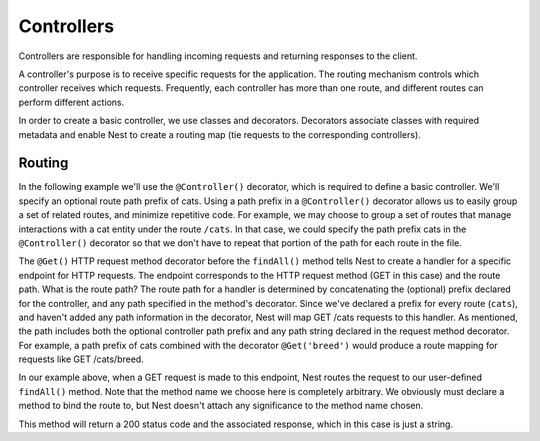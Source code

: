 Controllers
============

Controllers are responsible for handling incoming requests and returning responses to the client.

.. image:: /_static/img/Controllers_1.png

A controller's purpose is to receive specific requests for the application. The routing mechanism controls which controller receives which requests. Frequently, each controller has more than one route, and different routes can perform different actions.

In order to create a basic controller, we use classes and decorators. Decorators associate classes with required metadata and enable Nest to create a routing map (tie requests to the corresponding controllers).


Routing
--------

In the following example we'll use the ``@Controller()`` decorator, which is required to define a basic controller. We'll specify an optional route path prefix of cats. Using a path prefix in a ``@Controller()`` decorator allows us to easily group a set of related routes, and minimize repetitive code. For example, we may choose to group a set of routes that manage interactions with a cat entity under the route ``/cats``. In that case, we could specify the path prefix cats in the ``@Controller()`` decorator so that we don't have to repeat that portion of the path for each route in the file.

.. code-block:: python
    :linenos:

    from bottlenest.common import Controller, Get

    @Controller('cats')
    class CatsController:
      @Get()
      def findAll():
        return 'This action returns all cats'


The ``@Get()`` HTTP request method decorator before the ``findAll()`` method tells Nest to create a handler for a specific endpoint for HTTP requests. The endpoint corresponds to the HTTP request method (GET in this case) and the route path. What is the route path? The route path for a handler is determined by concatenating the (optional) prefix declared for the controller, and any path specified in the method's decorator. Since we've declared a prefix for every route (``cats``), and haven't added any path information in the decorator, Nest will map GET /cats requests to this handler. As mentioned, the path includes both the optional controller path prefix and any path string declared in the request method decorator. For example, a path prefix of cats combined with the decorator ``@Get('breed')`` would produce a route mapping for requests like GET /cats/breed.

In our example above, when a GET request is made to this endpoint, Nest routes the request to our user-defined ``findAll()`` method. Note that the method name we choose here is completely arbitrary. We obviously must declare a method to bind the route to, but Nest doesn't attach any significance to the method name chosen.

This method will return a 200 status code and the associated response, which in this case is just a string.
